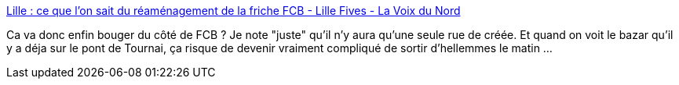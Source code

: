 :jbake-type: post
:jbake-status: published
:jbake-title: Lille : ce que l’on sait du réaménagement de la friche FCB - Lille Fives - La Voix du Nord
:jbake-tags: lille,urbanisme,_mois_juin,_année_2014
:jbake-date: 2014-06-04
:jbake-depth: ../
:jbake-uri: shaarli/1401865633000.adoc
:jbake-source: https://nicolas-delsaux.hd.free.fr/Shaarli?searchterm=http%3A%2F%2Fwww.lavoixdunord.fr%2Fregion%2Flille-ce-que-l-on-sait-du-reamenagement-de-la-friche-fcb-ia19b57395n2180790&searchtags=lille+urbanisme+_mois_juin+_ann%C3%A9e_2014
:jbake-style: shaarli

http://www.lavoixdunord.fr/region/lille-ce-que-l-on-sait-du-reamenagement-de-la-friche-fcb-ia19b57395n2180790[Lille : ce que l’on sait du réaménagement de la friche FCB - Lille Fives - La Voix du Nord]

Ca va donc enfin bouger du côté de FCB ? Je note "juste" qu'il n'y aura qu'une seule rue de créée. Et quand on voit le bazar qu'il y a déja sur le pont de Tournai, ça risque de devenir vraiment compliqué de sortir d'hellemmes le matin ...
